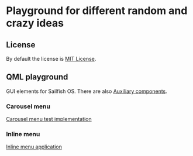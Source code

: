 * Playground for different random and crazy ideas
** License
   By default the license is [[https://opensource.org/licenses/MIT][MIT License]].
** QML playground
   GUI elements for Sailfish OS. There are also [[file:aux-components.org][Auxiliary components]].
*** Carousel menu
    [[file:carousel-menu.org][Carousel menu test implementation]]
*** Inline menu
    [[file:InlineMenuApp.qml][Inline menu application]]
